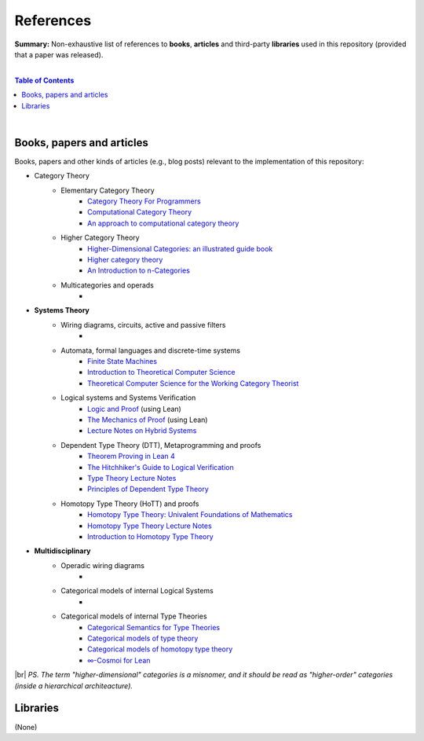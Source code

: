 References
==========

**Summary:** Non-exhaustive list of references to **books**, **articles** and third-party **libraries** used in this repository (provided that a paper was released).

|

.. contents:: **Table of Contents**

|

Books, papers and articles
--------------------------------

Books, papers and other kinds of articles (e.g., blog posts) relevant to the implementation of this repository:

- Category Theory
    - Elementary Category Theory
        - `Category Theory For Programmers <https://github.com/hmemcpy/milewski-ctfp-pdf/releases>`_
        - `Computational Category Theory <https://www.cs.man.ac.uk/~david/categories/book/book.pdf>`_
        - `An approach to computational category theory <https://www.appliedcategorytheory.org/wp-content/uploads/2017/09/Jason-Morton-An-approach-to-computational-category-theory.pdf>`_
    - Higher Category Theory
        - `Higher-Dimensional Categories: an illustrated guide book <https://eugeniacheng.com/wp-content/uploads/2017/02/cheng-lauda-guidebook.pdf>`_
        - `Higher category theory <https://arxiv.org/abs/2401.14311>`_
        - `An Introduction to n-Categories <https://arxiv.org/abs/q-alg/9705009>`_
    - Multicategories and operads
        - 
- **Systems Theory**
    - Wiring diagrams, circuits, active and passive filters
        - 
    - Automata, formal languages and discrete-time systems
        - `Finite State Machines <https://limsk.ece.gatech.edu/course/ece2020/lecs/lec8.pdf>`_
        - `Introduction to Theoretical Computer Science <https://introtcs.org/>`_
        - `Theoretical Computer Science for the Working Category Theorist <https://arxiv.org/abs/1710.03090>`_
    - Logical systems and Systems Verification
        - `Logic and Proof <https://leanprover-community.github.io/logic_and_proof/>`_ (using Lean)
        - `The Mechanics of Proof <https://hrmacbeth.github.io/math2001/>`_ (using Lean)
        - `Lecture Notes on Hybrid Systems <https://prandini.faculty.polimi.it/file/LectureNotesJohnLygeros.pdf>`_
    - Dependent Type Theory (DTT), Metaprogramming and proofs
        - `Theorem Proving in Lean 4 <https://lean-lang.org/theorem_proving_in_lean4/>`_
        - `The Hitchhiker's Guide to Logical Verification  <https://github.com/lean-forward/logical_verification_2025>`_
        - `Type Theory Lecture Notes <https://paigenorth.github.io/ross_lecture_notes.pdf>`_
        - `Principles of Dependent Type Theory <https://carloangiuli.com/papers/type-theory-book.pdf>`_
    - Homotopy Type Theory (HoTT) and proofs
        - `Homotopy Type Theory: Univalent Foundations of Mathematics <http://tobiasfritz.science/2014/HoTT_lecturenotes.pdf>`_
        - `Homotopy Type Theory Lecture Notes <https://www.cs.uoregon.edu/research/summerschool/summer14/rwh_notes/notes_week8.pdf>`_
        - `Introduction to Homotopy Type Theory <https://arxiv.org/pdf/2212.11082>`_
- **Multidisciplinary**
    - Operadic wiring diagrams
        - 
    - Categorical models of internal Logical Systems
        - 
    - Categorical models of internal Type Theories
        - `Categorical Semantics for Type Theories <https://hustmphrrr.github.io/asset/pdf/comp-exam.pdf>`_
        - `Categorical models of type theory <https://groupoid.moe/pdf/dtt_models.pdf>`_
        - `Categorical models of homotopy type theory <https://home.sandiego.edu/~shulman/hottminicourse2012/03models.pdf>`_
        - `∞-Cosmoi for Lean <https://emilyriehl.github.io/infinity-cosmos/blueprint.pdf>`_

|br|
*PS. The term "higher-dimensional" categories is a misnomer, and it should be read as "higher-order" categories (inside a hierarchical architeacture).*

Libraries
--------------------------------

(None)

.. |br| raw:: html

  <br/>
